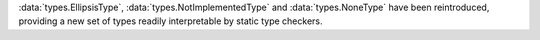 :data:`types.EllipsisType`, :data:`types.NotImplementedType` and
:data:`types.NoneType` have been reintroduced, providing a new set
of types readily interpretable by static type checkers.
